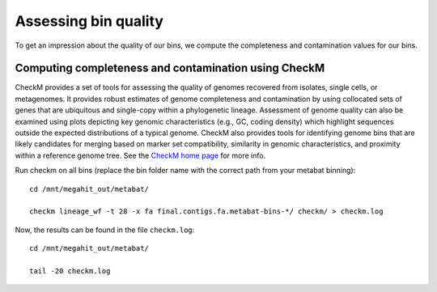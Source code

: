 Assessing bin quality
===============

To get an impression about the quality of our bins, we compute the completeness and contamination values for our bins. 

Computing completeness and contamination using CheckM
^^^^^^^^^^^^^^^^^^^^^^^^^^^^^^^^^^^^^^

CheckM provides a set of tools for assessing the quality of genomes recovered from isolates, single cells, or metagenomes. It provides robust estimates of genome completeness and contamination by using collocated sets of genes that are ubiquitous and single-copy within a phylogenetic lineage. Assessment of genome quality can also be examined using plots depicting key genomic characteristics (e.g., GC, coding density) which highlight sequences outside the expected distributions of a typical genome. CheckM also provides tools for identifying genome bins that are likely candidates for merging based on marker set compatibility, similarity in genomic characteristics, and proximity within a reference genome tree.
See the `CheckM home page <https://ecogenomics.github.io/CheckM/>`_ for more info.

Run checkm on all bins (replace the bin folder name with the correct path from your metabat binning)::

  cd /mnt/megahit_out/metabat/

  checkm lineage_wf -t 28 -x fa final.contigs.fa.metabat-bins-*/ checkm/ > checkm.log

Now, the results can be found in the file ``checkm.log``::

  cd /mnt/megahit_out/metabat/

  tail -20 checkm.log






